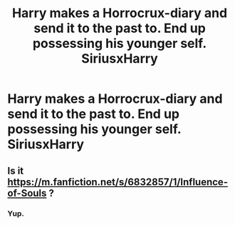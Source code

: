 #+TITLE: Harry makes a Horrocrux-diary and send it to the past to. End up possessing his younger self. SiriusxHarry

* Harry makes a Horrocrux-diary and send it to the past to. End up possessing his younger self. SiriusxHarry
:PROPERTIES:
:Author: Im-Bleira
:Score: 1
:DateUnix: 1606464098.0
:DateShort: 2020-Nov-27
:FlairText: What's That Fic?
:END:

** Is it [[https://m.fanfiction.net/s/6832857/1/Influence-of-Souls]] ?
:PROPERTIES:
:Author: LadyDuchessRed135
:Score: 1
:DateUnix: 1606505447.0
:DateShort: 2020-Nov-27
:END:

*** Yup.
:PROPERTIES:
:Author: Im-Bleira
:Score: 1
:DateUnix: 1606544656.0
:DateShort: 2020-Nov-28
:END:
